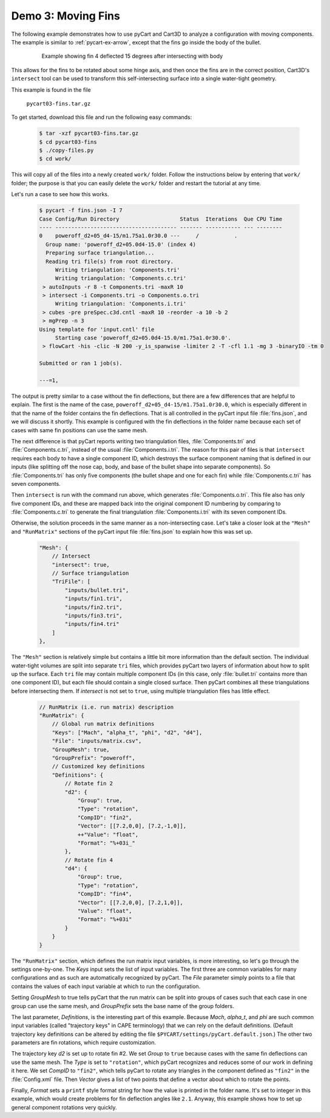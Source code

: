 
Demo 3: Moving Fins
===================

The following example demonstrates how to use pyCart and Cart3D to analyze a
configuration with moving components.  The example is similar to
:ref:`pycart-ex-arrow`, except that the fins go inside the body of the bullet.

    .. figure:: fins01.png
        :width: 4in
        
        Example showing fin 4 deflected 15 degrees after intersecting with body

This allows for the fins to be rotated about some hinge axis, and then once the
fins are in the correct position, Cart3D's ``intersect`` tool can be used to
transform this self-intersecting surface into a single water-tight geometry.

This example is found in the file

    ``pycart03-fins.tar.gz``

To get started, download this file and run the following easy commands:

    .. code-block:: console

        $ tar -xzf pycart03-fins.tar.gz
        $ cd pycart03-fins
        $ ./copy-files.py
        $ cd work/

This will copy all of the files into a newly created ``work/`` folder. Follow
the instructions below by entering that ``work/`` folder; the purpose is that
you can easily delete the ``work/`` folder and restart the tutorial at any
time.

Let's run a case to see how this works.

    .. code-block:: none
    
        $ pycart -f fins.json -I 7
        Case Config/Run Directory                   Status  Iterations  Que CPU Time
        ---- -------------------------------------- ------- ----------- --- --------
        0    poweroff_d2+05_d4-15/m1.75a1.0r30.0 ---     /           .   
          Group name: 'poweroff_d2+05.0d4-15.0' (index 4)
          Preparing surface triangulation...
          Reading tri file(s) from root directory.
             Writing triangulation: 'Components.tri'
             Writing triangulation: 'Components.c.tri'
         > autoInputs -r 8 -t Components.tri -maxR 10
         > intersect -i Components.tri -o Components.o.tri
             Writing triangulation: 'Components.i.tri'
         > cubes -pre preSpec.c3d.cntl -maxR 10 -reorder -a 10 -b 2
         > mgPrep -n 3
        Using template for 'input.cntl' file
             Starting case 'poweroff_d2+05.0d4-15.0/m1.75a1.0r30.0'.
         > flowCart -his -clic -N 200 -y_is_spanwise -limiter 2 -T -cfl 1.1 -mg 3 -binaryIO -tm 0
        
        Submitted or ran 1 job(s).
        
        ---=1,

The output is pretty similar to a case without the fin deflections, but there
are a few differences that are helpful to explain. The first is the name of the
case, ``poweroff_d2+05_d4-15/m1.75a1.0r30.0``, which is especially different in
that the name of the folder contains the fin deflections. That is all
controlled in the pyCart input file :file:`fins.json`, and we will discuss it
shortly. This example is configured with the fin deflections in the folder name
because each set of cases with same fin positions can use the same mesh.

The next difference is that pyCart reports writing two triangulation files,
:file:`Components.tri` and :file:`Components.c.tri`, instead of the usual
:file:`Components.i.tri`.  The reason for this pair of files is that
``intersect`` requires each body to have a single component ID, which destroys
the surface component naming that is defined in our inputs (like splitting off
the nose cap, body, and base of the bullet shape into separate components).  So
:file:`Components.tri` has only five components (the bullet shape and one for
each fin) while :file:`Components.c.tri` has seven components.

Then ``intersect`` is run with the command run above, which generates
:file:`Components.o.tri`. This file also has only five component IDs, and these
are mapped back into the original component ID numbering by comparing to
:file:`Components.c.tri` to generate the final triangulation
:file:`Components.i.tri` with its seven component IDs.

Otherwise, the solution proceeds in the same manner as a non-intersecting case. 
Let's take a closer look at the ``"Mesh"`` and ``"RunMatrix"`` sections of the
pyCart input file :file:`fins.json` to explain how this was set up.

    .. code-block:: javascript
    
        "Mesh": {
            // Intersect
            "intersect": true,
            // Surface triangulation
            "TriFile": [
                "inputs/bullet.tri",
                "inputs/fin1.tri",
                "inputs/fin2.tri",
                "inputs/fin3.tri",
                "inputs/fin4.tri"
            ]
        },
        
The ``"Mesh"`` section is relatively simple but contains a little bit more
information than the default section. The individual water-tight volumes are
split into separate ``tri`` files, which provides pyCart two layers of
information about how to split up the surface. Each ``tri`` file may contain
multiple component IDs (in this case, only :file:`bullet.tri` contains more
than one component ID), but each file should contain a single closed surface.
Then pyCart combines all these triangulations before intersecting them. If
*intersect* is not set to ``true``, using multiple triangulation files has
little effect.

    .. code-block:: javascript
    
        // RunMatrix (i.e. run matrix) description
        "RunMatrix": {
            // Global run matrix definitions
            "Keys": ["Mach", "alpha_t", "phi", "d2", "d4"],
            "File": "inputs/matrix.csv",
            "GroupMesh": true,
            "GroupPrefix": "poweroff",
            // Customized key definitions
            "Definitions": {
                // Rotate fin 2
                "d2": {
                    "Group": true,
                    "Type": "rotation",
                    "CompID": "fin2",
                    "Vector": [[7.2,0,0], [7.2,-1,0]],
                    ++"Value": "float",
                    "Format": "%+03i_"
                },
                // Rotate fin 4
                "d4": {
                    "Group": true,
                    "Type": "rotation",
                    "CompID": "fin4",
                    "Vector": [[7.2,0,0], [7.2,1,0]],
                    "Value": "float",
                    "Format": "%+03i"
                }
            }
        }
        
The ``"RunMatrix"`` section, which defines the run matrix input variables, is
more interesting, so let's go through the settings one-by-one. The *Keys* input
sets the list of input variables. The first three are common variables for many
configurations and as such are automatically recognized by pyCart. The *File*
parameter simply points to a file that contains the values of each input
variable at which to run the configuration.

Setting *GroupMesh* to true tells pyCart that the run matrix can be split into
groups of cases such that each case in one group can use the same mesh, and
*GroupPrefix* sets the base name of the group folders.

The last parameter, *Definitions*, is the interesting part of this example.
Because *Mach*, *alpha_t*, and *phi* are such common input variables (called
"trajectory keys" in CAPE terminology) that we can rely on the default
definitions.  (Default trajectory key definitions can be altered by editing the
file ``$PYCART/settings/pyCart.default.json``.)  The other two parameters are
fin rotations, which require customization.

The trajectory key *d2* is set up to rotate fin #2. We set *Group* to ``true``
because cases with the same fin deflections can use the same mesh. The *Type*
is set to ``"rotation"``, which pyCart recognizes and reduces some of our work
in defining it here. We set *CompID* to ``"fin2"``, which tells pyCart to
rotate any triangles in the component defined as ``"fin2"`` in the
:file:`Config.xml` file. Then *Vector* gives a list of two points that define a
vector about which to rotate the points.

Finally, *Format* sets a ``printf`` style format string for how the value is
printed in the folder name.  It's set to integer in this example, which would
create problems for fin deflection angles like ``2.1``.  Anyway, this example
shows how to set up general component rotations very quickly.


